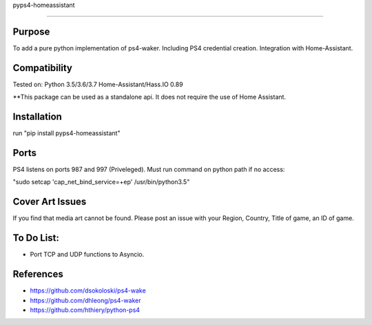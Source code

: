 pyps4-homeassistant

============================

|PypiVersion| |PyPiPythonVersions|

Purpose
----------
To add a pure python implementation of ps4-waker. Including PS4 credential creation.
Integration with Home-Assistant. 

Compatibility
----------
Tested on:
Python 3.5/3.6/3.7
Home-Assistant/Hass.IO 0.89


**This package can be used as a standalone api. It does not require the use of Home Assistant.

Installation
----------
run "pip install pyps4-homeassistant"

Ports
----------
PS4 listens on ports 987 and 997 (Priveleged).
Must run command on python path if no access:

"sudo setcap 'cap_net_bind_service=+ep' /usr/bin/python3.5"

Cover Art Issues
----------
If you find that media art cannot be found. Please post an issue with your Region, Country, Title of game, an ID of game.

To Do List:
----------
- Port TCP and UDP functions to Asyncio.



References
----------

- https://github.com/dsokoloski/ps4-wake
- https://github.com/dhleong/ps4-waker
- https://github.com/hthiery/python-ps4

.. _ps4-waker: https://github.com/dhleong/ps4-waker


.. |PyPiVersion| image:: https://badge.fury.io/py/pyps4-homeassistant.svg
                 :target: http://badge.fury.io/py/pyps4-homeassistant
.. |PyPiPythonVersions| image:: https://img.shields.io/pypi/pyversions/pyps4-homeassistant.svg
                        :alt: Python versions
                        :target: http://badge.fury.io/py/pyps4-homeassistant
